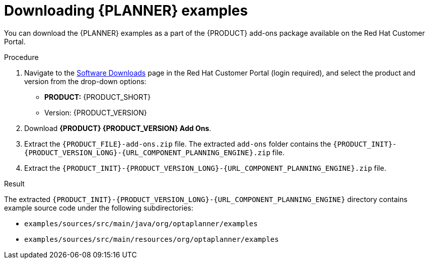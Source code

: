 [id='examples-download-proc']
= Downloading {PLANNER} examples

You can download the {PLANNER} examples as a part of the {PRODUCT} add-ons package available on the Red Hat Customer Portal.

.Procedure
. Navigate to the https://access.redhat.com/jbossnetwork/restricted/listSoftware.html[Software Downloads] page in the Red Hat Customer Portal (login required), and select the product and version from the drop-down options:

* *PRODUCT:* {PRODUCT_SHORT}
* Version: {PRODUCT_VERSION}
. Download *{PRODUCT} {PRODUCT_VERSION} Add Ons*.
. Extract the `{PRODUCT_FILE}-add-ons.zip` file. The extracted `add-ons` folder contains the `{PRODUCT_INIT}-{PRODUCT_VERSION_LONG}-{URL_COMPONENT_PLANNING_ENGINE}.zip` file.
. Extract the `{PRODUCT_INIT}-{PRODUCT_VERSION_LONG}-{URL_COMPONENT_PLANNING_ENGINE}.zip` file.

.Result
The extracted `{PRODUCT_INIT}-{PRODUCT_VERSION_LONG}-{URL_COMPONENT_PLANNING_ENGINE}` directory contains example source code under the following subdirectories:

* `examples/sources/src/main/java/org/optaplanner/examples`
* `examples/sources/src/main/resources/org/optaplanner/examples`

